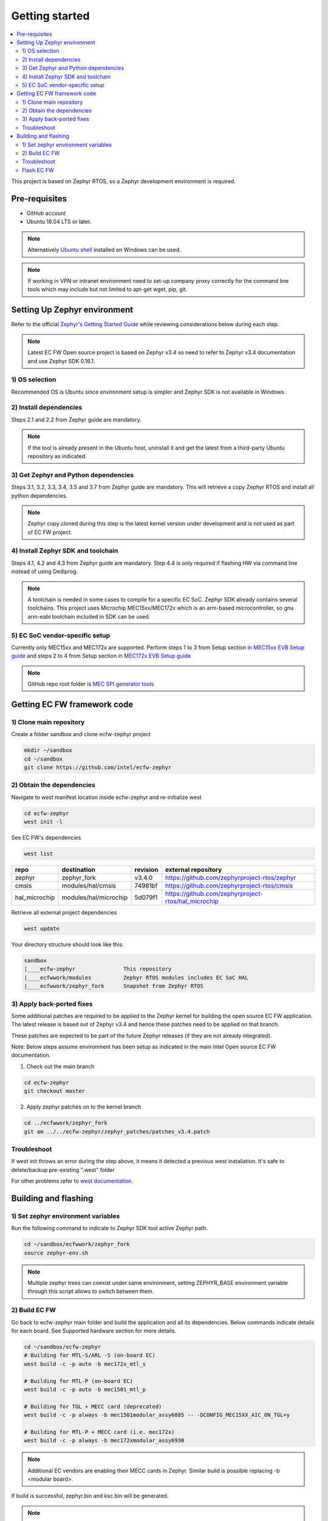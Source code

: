 .. _getting_started:

Getting started
###############

.. contents::
    :local:
    :depth: 3

This project is based on Zephyr RTOS, so a Zephyr development environment is
required.

Pre-requisites
==============
* GitHub account

* Ubuntu 18.04 LTS or later.

.. note:: Alternatively `Ubuntu shell`_ installed on Windows can be used.

.. note:: If working in VPN or intranet environment need to set-up company proxy
          correctly for the command line tools which may include but not limited
          to apt-get wget, pip, git.

.. _Ubuntu shell:
   https://ubuntu.com/tutorials/ubuntu-on-windows#1-overview


Setting Up Zephyr environment
=============================
Refer to the official `Zephyr's Getting Started Guide`_ while reviewing
considerations below during each step.

.. note:: Latest EC FW Open source project is based on Zephyr v3.4 so need to
          refer to Zephyr v3.4 documentation and use Zephyr SDK 0.16.1.

1) OS selection
---------------
Recommended OS is Ubuntu since environment setup is simpler and Zephyr SDK is not
available in Windows.


2) Install dependencies
-----------------------
Steps 2.1 and 2.2 from Zephyr guide are mandatory.

.. note:: If the tool is already present in the Ubuntu host, uninstall it and
          get the latest from a third-party Ubuntu repository as indicated.


3) Get Zephyr and Python dependencies
-------------------------------------
Steps 3.1, 3.2, 3.3, 3.4, 3.5 and 3.7 from Zephyr guide are mandatory.
This will retrieve a copy Zephyr RTOS and install all python dependencies.

.. note:: Zephyr copy cloned during this step is the latest kernel version under
          development and is not used as part of EC FW project.

4) Install Zephyr SDK and toolchain
-----------------------------------
Steps 4.1, 4.2 and 4.3 from Zephyr guide are mandatory.
Step 4.4 is only required if flashing HW via command line instead of using
Dediprog.

.. note:: A toolchain is needed in some cases to compile for a specific EC SoC.
          Zephyr SDK already contains several toolchains.
          This project uses Microchip MEC15xx/MEC172x which is an arm-based
          microcontroller, so gnu arm-eabi toolchain included in SDK can be used.

5) EC SoC vendor-specific setup
-------------------------------
Currently only MEC15xx and MEC172x are supported.
Perform steps 1 to 3 from Setup section in `MEC15xx EVB Setup guide`_ and
steps 2 to 4 from Setup section in `MEC172x EVB Setup guide`_

.. note::  GitHub repo root folder is `MEC SPI generator tools`_


Getting EC FW framework code
============================

1) Clone main repository
------------------------
Create a folder sandbox and clone ecfw-zephyr project

.. code-block:: bash

   mkdir ~/sandbox
   cd ~/sandbox
   git clone https://github.com/intel/ecfw-zephyr

2) Obtain the dependencies
--------------------------
Navigate to west manifest location inside ecfw-zephyr and re-initialize west

.. code-block:: bash

   cd ecfw-zephyr
   west init -l

See EC FW's dependencies

.. code-block:: bash

   west list

+---------------+-----------------------+-------------+-----------------------------------------------------+
| repo          | destination           | revision    | external repository                                 |
+===============+=======================+=============+=====================================================+
| zephyr        | zephyr_fork           | v3.4.0      | https://github.com/zephyrproject-rtos/zephyr        |
+---------------+-----------------------+-------------+-----------------------------------------------------+
| cmsis         | modules/hal/cmsis     | 74981bf     | https://github.com/zephyrproject-rtos/cmsis         |
+---------------+-----------------------+-------------+-----------------------------------------------------+
| hal_microchip | modules/hal/microchip | 5d079f1     | https://github.com/zephyrproject-rtos/hal_microchip |
+---------------+-----------------------+-------------+-----------------------------------------------------+

Retrieve all external project dependencies

.. code-block:: bash

   west update


Your directory structure should look like this:

.. code-block::

   sandbox
   |____ecfw-zephyr               This repository
   |____ecfwwork/modules          Zephyr RTOS modules includes EC SoC HAL
   |____ecfwwork/zephyr_fork      Snapshot from Zephyr RTOS


3) Apply back-ported fixes
--------------------------
Some additional patches are required to be applied to the Zephyr kernel
for building the open source EC FW application. The latest release is based out
of Zephyr v3.4 and hence these patches need to be applied on that branch.

These patches are expected to be part of the future Zephyr releases (if
they are not already integrated).

Note: Below steps assume environment has been setup as indicated in the
main Intel Open source EC FW documentation.

1) Check out the main branch

.. code-block:: bash

   cd ecfw-zephyr
   git checkout master

2) Apply zephyr patches on to the kernel branch

.. code-block:: bash

   cd ../ecfwwork/zephyr_fork
   git am ../../ecfw-zephyr/zephyr_patches/patches_v3.4.patch


Troubleshoot
------------
If west init throws an error during the step above, it means it detected a previous
west installation. It's safe to delete/backup pre-existing ".west" folder

For other problems refer to `west documentation`_.

Building and flashing
=====================

1) Set zephyr environment variables
-----------------------------------
Run the following command to indicate to Zephyr SDK tool active Zephyr path.

.. code-block:: bash

   cd ~/sandbox/ecfwwork/zephyr_fork
   source zephyr-env.sh

.. note:: Multiple zephyr trees can coexist under same environment, setting
          ZEPHYR_BASE environment variable through this script allows to switch
          between them.

2) Build EC FW
--------------
Go back to ecfw-zephyr main folder and build the application and all its dependencies.
Below commands indicate details for each board. See Supported hardware section
for more details.

.. code-block:: bash

   cd ~/sandbox/ecfw-zephyr
   # Building for MTL-S/ARL -S (on-board EC)
   west build -c -p auto -b mec172x_mtl_s

   # Building for MTL-P (on-board EC)
   west build -c -p auto -b mec1501_mtl_p

   # Building for TGL + MECC card (deprecated)
   west build -c -p always -b mec1501modular_assy6885 -- -DCONFIG_MEC15XX_AIC_ON_TGL=y

   # Building for MTL-P + MECC card (i.e. mec172x)
   west build -c -p always -b mec172xmodular_assy6930

.. note:: Additional EC vendors are enabling their MECC cards in Zephyr.
          Similar build is possible replacing -b <modular board>.


If build is successful, zephyr.bin and ksc.bin will be generated.

.. note:: For modular cards this steps generates spi_image.bin instead.

.. code-block:: bash

   ls  ~/sandbox/ecfw-zephyr/build/zephyr/*.bin

Troubleshoot
------------
1) If build command gives error indicating no ZEPHYR_BASE or no zephyr
repository, make sure that step 1) is executed correctly.

.. code-block:: bash

   printenv | grep ZEPHYR_BASE

2) If spi_image.bin is not generated, revisit EC vendor-specific setup.

    a) Ensure SPI generator is available

    .. code-block:: bash

       printenv | grep SPI_GEN

    b) Confirm the file is executable

    .. code-block:: bash

       ls -l /usr/local/bin/everglades_spi_gen_lin64

    If file is not executable, make it executable.

    .. code-block:: bash

       chmod +x /usr/local/bin/everglades_spi_gen_lin64


Flash EC FW
-----------
Flash EC FW as indicated in Official Intel documentation in RVP user guide using
Dediprog. Refer to `Intel documentation`_.


.. _Zephyr's Getting Started Guide:
    https://docs.zephyrproject.org/3.2.0/develop/getting_started/index.html

.. _west documentation:
   https://docs.zephyrproject.org/latest/develop/west/index.html

.. _MEC15xx EVB Setup guide:
   https://docs.zephyrproject.org/latest/boards/arm/mec1501modular_assy6885/doc/index.html#programming-and-debugging

.. _MEC172x EVB Setup guide:
   https://docs.zephyrproject.org/latest/boards/arm/mec172xevb_assy6906/doc/index.html#programming-and-debugging

.. _MEC SPI generator tools:
   https://github.com/MicrochipTech/CPGZephyrDocs

.. _Intel documentation:
   https://www.intel.com/content/www/us/en/design/resource-design-center.html
